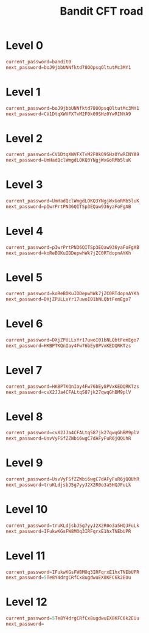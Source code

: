 #+title: Bandit CFT road

* Level 0
#+begin_src conf
current_password=bandit0
next_password=boJ9jbbUNNfktd78OOpsqOltutMc3MY1
#+end_src

* Level 1
#+begin_src conf
current_password=boJ9jbbUNNfktd78OOpsqOltutMc3MY1
next_password=CV1DtqXWVFXTvM2F0k09SHz0YwRINYA9
#+end_src

* Level 2
#+begin_src conf
current_password=CV1DtqXWVFXTvM2F0k09SHz0YwRINYA9
next_password=UmHadQclWmgdLOKQ3YNgjWxGoRMb5luK
#+end_src

* Level 3
#+begin_src conf
current_password=UmHadQclWmgdLOKQ3YNgjWxGoRMb5luK
next_password=pIwrPrtPN36QITSp3EQaw936yaFoFgAB
#+end_src

* Level 4
#+begin_src conf
current_password=pIwrPrtPN36QITSp3EQaw936yaFoFgAB
next_password=koReBOKuIDDepwhWk7jZC0RTdopnAYKh
#+end_src

* Level 5
#+begin_src conf
current_password=koReBOKuIDDepwhWk7jZC0RTdopnAYKh
next_password=DXjZPULLxYr17uwoI01bNLQbtFemEgo7
#+end_src

* Level 6
#+begin_src conf
current_password=DXjZPULLxYr17uwoI01bNLQbtFemEgo7
next_password=HKBPTKQnIay4Fw76bEy8PVxKEDQRKTzs
#+end_src

* Level 7
#+begin_src conf
current_password=HKBPTKQnIay4Fw76bEy8PVxKEDQRKTzs
next_password=cvX2JJa4CFALtqS87jk27qwqGhBM9plV
#+end_src

* Level 8
#+begin_src conf
current_password=cvX2JJa4CFALtqS87jk27qwqGhBM9plV
next_password=UsvVyFSfZZWbi6wgC7dAFyFuR6jQQUhR
#+end_src

* Level 9
#+begin_src conf
current_password=UsvVyFSfZZWbi6wgC7dAFyFuR6jQQUhR
next_password=truKLdjsbJ5g7yyJ2X2R0o3a5HQJFuLk
#+end_src

* Level 10
#+begin_src conf
current_password=truKLdjsbJ5g7yyJ2X2R0o3a5HQJFuLk
next_password=IFukwKGsFW8MOq3IRFqrxE1hxTNEbUPR
#+end_src

*  Level 11
#+begin_src conf
current_password=IFukwKGsFW8MOq3IRFqrxE1hxTNEbUPR
next_password=5Te8Y4drgCRfCx8ugdwuEX8KFC6k2EUu
#+end_src

*  Level 12
#+begin_src conf
current_password=5Te8Y4drgCRfCx8ugdwuEX8KFC6k2EUu
next_password=
#+end_src
